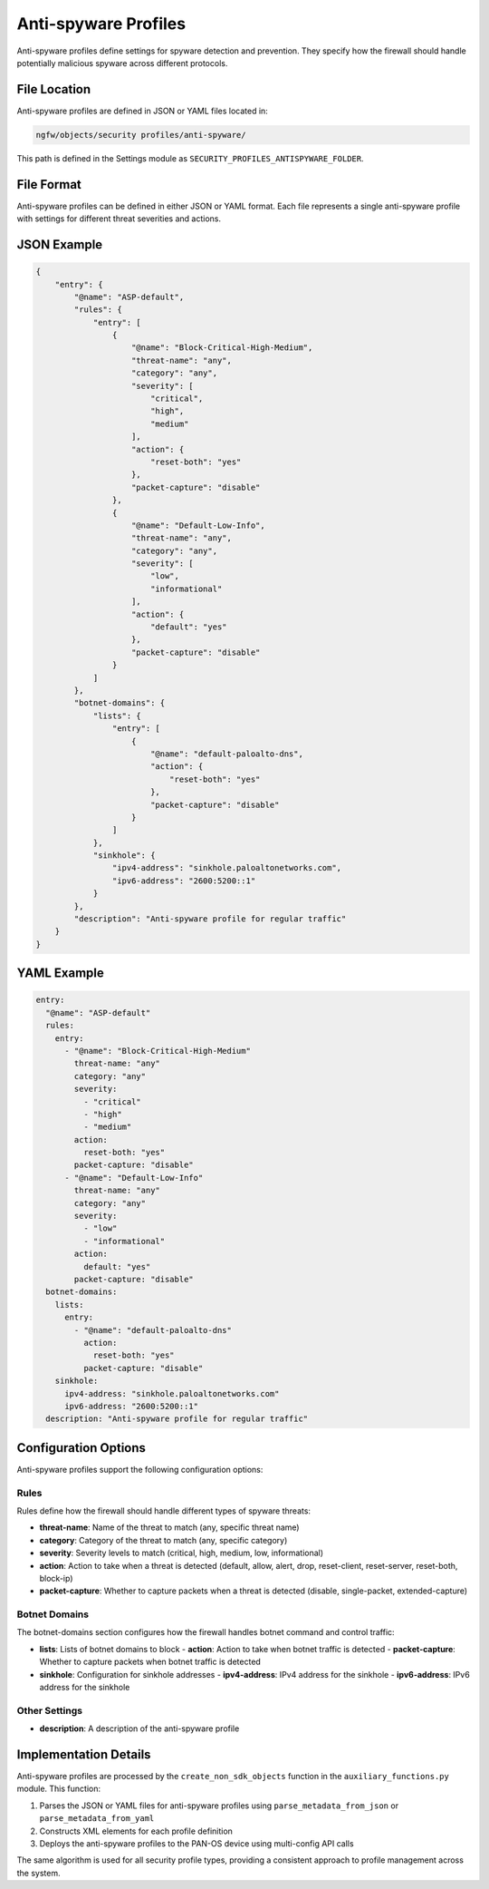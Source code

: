 Anti-spyware Profiles
====================

Anti-spyware profiles define settings for spyware detection and prevention. They specify how the firewall should handle potentially malicious spyware across different protocols.

File Location
-------------

Anti-spyware profiles are defined in JSON or YAML files located in:

.. code-block:: text

   ngfw/objects/security profiles/anti-spyware/

This path is defined in the Settings module as ``SECURITY_PROFILES_ANTISPYWARE_FOLDER``.

File Format
-----------

Anti-spyware profiles can be defined in either JSON or YAML format. Each file represents a single anti-spyware profile with settings for different threat severities and actions.

JSON Example
------------

.. code-block:: json

    {
        "entry": {
            "@name": "ASP-default",
            "rules": {
                "entry": [
                    {
                        "@name": "Block-Critical-High-Medium",
                        "threat-name": "any",
                        "category": "any",
                        "severity": [
                            "critical",
                            "high",
                            "medium"
                        ],
                        "action": {
                            "reset-both": "yes"
                        },
                        "packet-capture": "disable"
                    },
                    {
                        "@name": "Default-Low-Info",
                        "threat-name": "any",
                        "category": "any",
                        "severity": [
                            "low",
                            "informational"
                        ],
                        "action": {
                            "default": "yes"
                        },
                        "packet-capture": "disable"
                    }
                ]
            },
            "botnet-domains": {
                "lists": {
                    "entry": [
                        {
                            "@name": "default-paloalto-dns",
                            "action": {
                                "reset-both": "yes"
                            },
                            "packet-capture": "disable"
                        }
                    ]
                },
                "sinkhole": {
                    "ipv4-address": "sinkhole.paloaltonetworks.com",
                    "ipv6-address": "2600:5200::1"
                }
            },
            "description": "Anti-spyware profile for regular traffic"
        }
    }

YAML Example
------------

.. code-block:: yaml

    entry:
      "@name": "ASP-default"
      rules:
        entry:
          - "@name": "Block-Critical-High-Medium"
            threat-name: "any"
            category: "any"
            severity:
              - "critical"
              - "high"
              - "medium"
            action:
              reset-both: "yes"
            packet-capture: "disable"
          - "@name": "Default-Low-Info"
            threat-name: "any"
            category: "any"
            severity:
              - "low"
              - "informational"
            action:
              default: "yes"
            packet-capture: "disable"
      botnet-domains:
        lists:
          entry:
            - "@name": "default-paloalto-dns"
              action:
                reset-both: "yes"
              packet-capture: "disable"
        sinkhole:
          ipv4-address: "sinkhole.paloaltonetworks.com"
          ipv6-address: "2600:5200::1"
      description: "Anti-spyware profile for regular traffic"

Configuration Options
--------------------

Anti-spyware profiles support the following configuration options:

Rules
^^^^^

Rules define how the firewall should handle different types of spyware threats:

- **threat-name**: Name of the threat to match (any, specific threat name)
- **category**: Category of the threat to match (any, specific category)
- **severity**: Severity levels to match (critical, high, medium, low, informational)
- **action**: Action to take when a threat is detected (default, allow, alert, drop, reset-client, reset-server, reset-both, block-ip)
- **packet-capture**: Whether to capture packets when a threat is detected (disable, single-packet, extended-capture)

Botnet Domains
^^^^^^^^^^^^^

The botnet-domains section configures how the firewall handles botnet command and control traffic:

- **lists**: Lists of botnet domains to block
  - **action**: Action to take when botnet traffic is detected
  - **packet-capture**: Whether to capture packets when botnet traffic is detected
- **sinkhole**: Configuration for sinkhole addresses
  - **ipv4-address**: IPv4 address for the sinkhole
  - **ipv6-address**: IPv6 address for the sinkhole

Other Settings
^^^^^^^^^^^^^

- **description**: A description of the anti-spyware profile

Implementation Details
---------------------

Anti-spyware profiles are processed by the ``create_non_sdk_objects`` function in the ``auxiliary_functions.py`` module. This function:

1. Parses the JSON or YAML files for anti-spyware profiles using ``parse_metadata_from_json`` or ``parse_metadata_from_yaml``
2. Constructs XML elements for each profile definition
3. Deploys the anti-spyware profiles to the PAN-OS device using multi-config API calls

The same algorithm is used for all security profile types, providing a consistent approach to profile management across the system.
